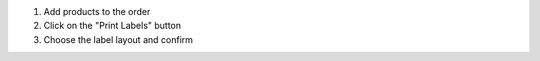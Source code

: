 #. Add products to the order
#. Click on the "Print Labels" button
#. Choose the label layout and confirm
